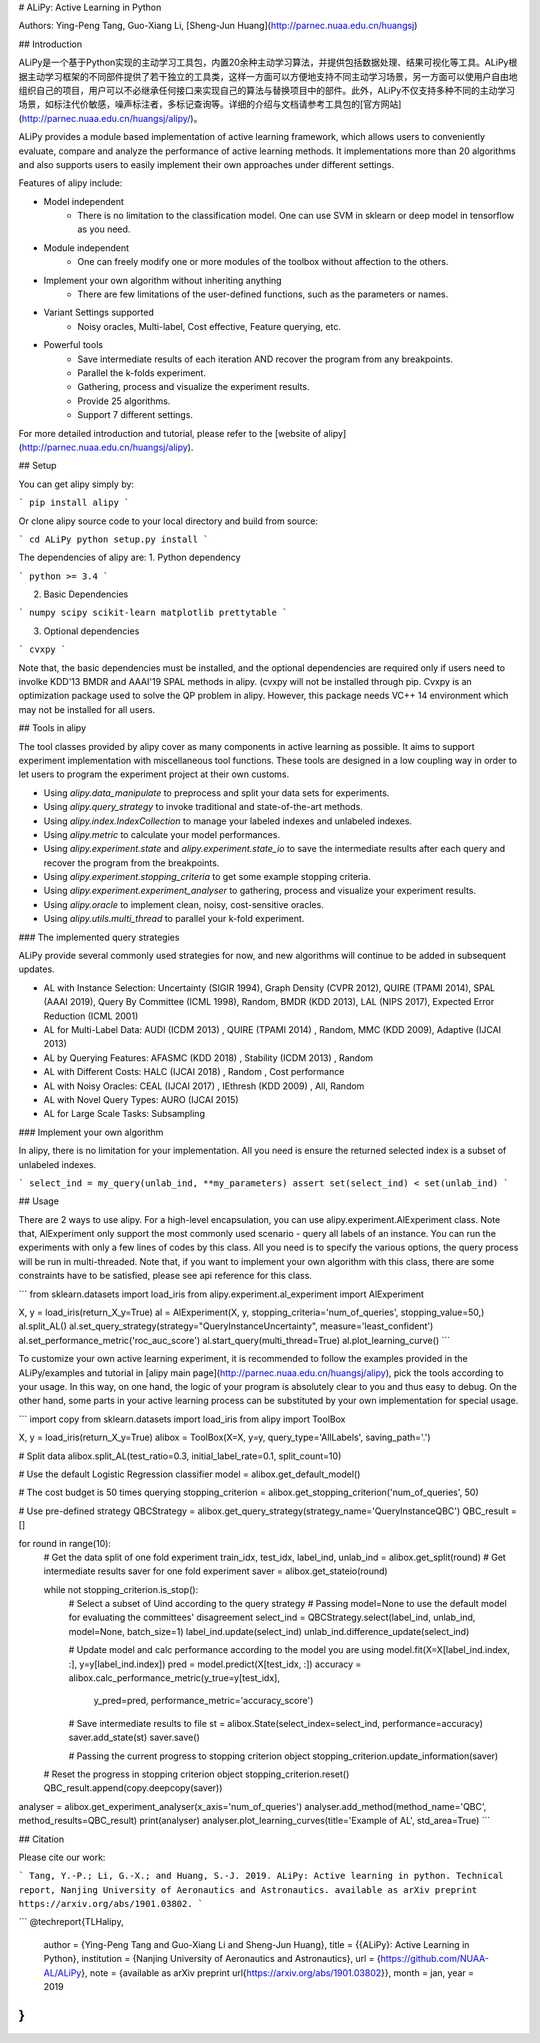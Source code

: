 # ALiPy: Active Learning in Python

Authors: Ying-Peng Tang, Guo-Xiang Li, [Sheng-Jun Huang](http://parnec.nuaa.edu.cn/huangsj)

## Introduction

ALiPy是一个基于Python实现的主动学习工具包，内置20余种主动学习算法，并提供包括数据处理、结果可视化等工具。ALiPy根据主动学习框架的不同部件提供了若干独立的工具类，这样一方面可以方便地支持不同主动学习场景，另一方面可以使用户自由地组织自己的项目，用户可以不必继承任何接口来实现自己的算法与替换项目中的部件。此外，ALiPy不仅支持多种不同的主动学习场景，如标注代价敏感，噪声标注者，多标记查询等。详细的介绍与文档请参考工具包的[官方网站](http://parnec.nuaa.edu.cn/huangsj/alipy/)。

ALiPy provides a module based implementation of active learning framework, which allows users to conveniently evaluate, compare and analyze the performance of active learning methods. It implementations more than 20 algorithms and also supports users to easily implement their own approaches under different settings.

Features of alipy include:

* Model independent
	- There is no limitation to the classification model. One can use SVM in sklearn or deep model in tensorflow as you need.

* Module independent
	- One can freely modify one or more modules of the toolbox without affection to the others.

* Implement your own algorithm without inheriting anything
	- There are few limitations of the user-defined functions, such as the parameters or names.

* Variant Settings supported
	- Noisy oracles, Multi-label, Cost effective, Feature querying, etc.

* Powerful tools
	- Save intermediate results of each iteration AND recover the program from any breakpoints.
	- Parallel the k-folds experiment.
	- Gathering, process and visualize the experiment results.
	- Provide 25 algorithms.
	- Support 7 different settings.

For more detailed introduction and tutorial, please refer to the [website of alipy](http://parnec.nuaa.edu.cn/huangsj/alipy).

## Setup

You can get alipy simply by:

```
pip install alipy
```

Or clone alipy source code to your local directory and build from source:

```
cd ALiPy
python setup.py install
```

The dependencies of alipy are:
1. Python dependency

```
python >= 3.4
```

2. Basic Dependencies

```
numpy
scipy
scikit-learn
matplotlib
prettytable
```

3. Optional dependencies

```
cvxpy
```

Note that, the basic dependencies must be installed, and the optional dependencies are required only if users need to involke KDD'13 BMDR and AAAI'19 SPAL methods in alipy. (cvxpy will not be installed through pip. Cvxpy is an optimization package used to solve the QP problem in alipy. However, this package needs VC++ 14 environment which may not be installed for all users.

## Tools in alipy

The tool classes provided by alipy cover as many components in active learning as possible. It aims to support experiment implementation with miscellaneous tool functions. These tools are designed in a low coupling way in order to let users to program the experiment project at their own customs.

* Using `alipy.data_manipulate` to preprocess and split your data sets for experiments.

* Using `alipy.query_strategy` to invoke traditional and state-of-the-art methods.

* Using `alipy.index.IndexCollection` to manage your labeled indexes and unlabeled indexes.

* Using `alipy.metric` to calculate your model performances.

* Using `alipy.experiment.state` and `alipy.experiment.state_io` to save the intermediate results after each query and recover the program from the breakpoints.

* Using `alipy.experiment.stopping_criteria` to get some example stopping criteria.

* Using `alipy.experiment.experiment_analyser` to gathering, process and visualize your experiment results.

* Using `alipy.oracle` to implement clean, noisy, cost-sensitive oracles.

* Using `alipy.utils.multi_thread` to parallel your k-fold experiment.

### The implemented query strategies

ALiPy provide several commonly used strategies for now, and new algorithms will continue to be added in subsequent updates.

* AL with Instance Selection: Uncertainty (SIGIR 1994), Graph Density (CVPR 2012), QUIRE (TPAMI 2014), SPAL (AAAI 2019), Query By Committee (ICML 1998), Random, BMDR (KDD 2013), LAL (NIPS 2017), Expected Error Reduction (ICML 2001)

* AL for Multi-Label Data: AUDI (ICDM 2013) , QUIRE (TPAMI 2014) , Random, MMC (KDD 2009), Adaptive (IJCAI 2013)

* AL by Querying Features: AFASMC (KDD 2018) , Stability (ICDM 2013) , Random

* AL with Different Costs: HALC (IJCAI 2018) , Random , Cost performance

* AL with Noisy Oracles: CEAL (IJCAI 2017) , IEthresh (KDD 2009) , All, Random

* AL with Novel Query Types: AURO (IJCAI 2015)

* AL for Large Scale Tasks: Subsampling

### Implement your own algorithm

In alipy, there is no limitation for your implementation. All you need is ensure the returned selected index is a subset of unlabeled indexes.

```
select_ind = my_query(unlab_ind, **my_parameters)
assert set(select_ind) < set(unlab_ind)
```

## Usage

There are 2 ways to use alipy. For a high-level encapsulation, you can use alipy.experiment.AlExperiment class. Note that, AlExperiment only support the most commonly used scenario - query all labels of an instance. You can run the experiments with only a few lines of codes by this class. All you need is to specify the various options, the query process will be run in multi-threaded. Note that, if you want to implement your own algorithm with this class, there are some constraints have to be satisfied, please see api reference for this class.

```
from sklearn.datasets import load_iris
from alipy.experiment.al_experiment import AlExperiment

X, y = load_iris(return_X_y=True)
al = AlExperiment(X, y, stopping_criteria='num_of_queries', stopping_value=50,)
al.split_AL()
al.set_query_strategy(strategy="QueryInstanceUncertainty", measure='least_confident')
al.set_performance_metric('roc_auc_score')
al.start_query(multi_thread=True)
al.plot_learning_curve()
```

To customize your own active learning experiment, it is recommended to follow the examples provided in the ALiPy/examples and tutorial in [alipy main page](http://parnec.nuaa.edu.cn/huangsj/alipy), pick the tools according to your usage. In this way, on one hand, the logic of your program is absolutely clear to you and thus easy to debug. On the other hand, some parts in your active learning process can be substituted by your own implementation for special usage.

```
import copy
from sklearn.datasets import load_iris
from alipy import ToolBox

X, y = load_iris(return_X_y=True)
alibox = ToolBox(X=X, y=y, query_type='AllLabels', saving_path='.')

# Split data
alibox.split_AL(test_ratio=0.3, initial_label_rate=0.1, split_count=10)

# Use the default Logistic Regression classifier
model = alibox.get_default_model()

# The cost budget is 50 times querying
stopping_criterion = alibox.get_stopping_criterion('num_of_queries', 50)

# Use pre-defined strategy
QBCStrategy = alibox.get_query_strategy(strategy_name='QueryInstanceQBC')
QBC_result = []

for round in range(10):
    # Get the data split of one fold experiment
    train_idx, test_idx, label_ind, unlab_ind = alibox.get_split(round)
    # Get intermediate results saver for one fold experiment
    saver = alibox.get_stateio(round)

    while not stopping_criterion.is_stop():
        # Select a subset of Uind according to the query strategy
        # Passing model=None to use the default model for evaluating the committees' disagreement
        select_ind = QBCStrategy.select(label_ind, unlab_ind, model=None, batch_size=1)
        label_ind.update(select_ind)
        unlab_ind.difference_update(select_ind)

        # Update model and calc performance according to the model you are using
        model.fit(X=X[label_ind.index, :], y=y[label_ind.index])
        pred = model.predict(X[test_idx, :])
        accuracy = alibox.calc_performance_metric(y_true=y[test_idx],
                                                  y_pred=pred,
                                                  performance_metric='accuracy_score')

        # Save intermediate results to file
        st = alibox.State(select_index=select_ind, performance=accuracy)
        saver.add_state(st)
        saver.save()

        # Passing the current progress to stopping criterion object
        stopping_criterion.update_information(saver)
    # Reset the progress in stopping criterion object
    stopping_criterion.reset()
    QBC_result.append(copy.deepcopy(saver))

analyser = alibox.get_experiment_analyser(x_axis='num_of_queries')
analyser.add_method(method_name='QBC', method_results=QBC_result)
print(analyser)
analyser.plot_learning_curves(title='Example of AL', std_area=True)
```

## Citation

Please cite our work:

```
Tang, Y.-P.; Li, G.-X.; and Huang, S.-J. 2019. ALiPy: Active learning in python. 
Technical report, Nanjing University of Aeronautics and Astronautics. 
available as arXiv preprint https://arxiv.org/abs/1901.03802.
```

```
@techreport{TLHalipy,
  author = {Ying-Peng Tang and Guo-Xiang Li and Sheng-Jun Huang},
  title = {{ALiPy}: Active Learning in Python},
  institution = {Nanjing University of Aeronautics and Astronautics},
  url = {https://github.com/NUAA-AL/ALiPy},
  note = {available as arXiv preprint \url{https://arxiv.org/abs/1901.03802}},
  month = jan,
  year = 2019
}
```


